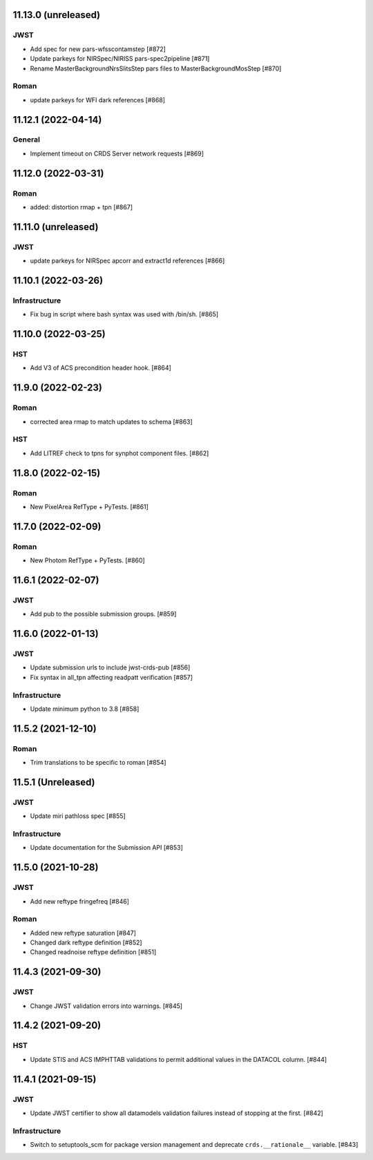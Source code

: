 11.13.0 (unreleased)
====================

JWST
----

- Add spec for new pars-wfsscontamstep [#872]

- Update parkeys for NIRSpec/NIRISS pars-spec2pipeline [#871]

- Rename MasterBackgroundNrsSlitsStep pars files to MasterBackgroundMosStep [#870]

Roman
-----

- update parkeys for WFI dark references [#868]


11.12.1 (2022-04-14)
====================

General
-------

- Implement timeout on CRDS Server network requests [#869]

11.12.0 (2022-03-31)
====================

Roman
-----

- added: distortion rmap + tpn [#867]


11.11.0 (unreleased)
====================

JWST
----

- update parkeys for NIRSpec apcorr and extract1d references [#866]

11.10.1 (2022-03-26)
====================

Infrastructure
--------------

- Fix bug in script where bash syntax was used with /bin/sh. [#865]


11.10.0 (2022-03-25)
====================

HST
---

- Add V3 of ACS precondition header hook. [#864]

11.9.0 (2022-02-23)
===================

Roman
-----

- corrected area rmap to match updates to schema [#863]

HST
---

- Add LITREF check to tpns for synphot component files. [#862]

11.8.0 (2022-02-15)
===================

Roman
-----

- New PixelArea RefType + PyTests. [#861]

11.7.0 (2022-02-09)
===================

Roman
-----

- New Photom RefType + PyTests. [#860]

11.6.1 (2022-02-07)
===================

JWST
----

- Add pub to the possible submission groups. [#859]

11.6.0 (2022-01-13)
===================

JWST
----

- Update submission urls to include jwst-crds-pub [#856]

- Fix syntax in all_tpn affecting readpatt verification [#857]

Infrastructure
--------------

-  Update minimum python to 3.8 [#858]

11.5.2 (2021-12-10)
===================

Roman
-----

- Trim translations to be specific to roman [#854]

11.5.1 (Unreleased)
===================

JWST
----

- Update miri pathloss spec [#855]

Infrastructure
--------------

- Update documentation for the Submission API [#853]

11.5.0 (2021-10-28)
===================

JWST
----

- Add new reftype fringefreq [#846]

Roman
-----

- Added new reftype saturation            [#847]

- Changed dark reftype definition         [#852]

- Changed readnoise reftype definition    [#851]

11.4.3 (2021-09-30)
===================

JWST
----

- Change JWST validation errors into warnings. [#845]

11.4.2 (2021-09-20)
===================

HST
---

- Update STIS and ACS IMPHTTAB validations to permit additional
  values in the DATACOL column. [#844]

11.4.1 (2021-09-15)
===================

JWST
----

- Update JWST certifier to show all datamodels validation failures
  instead of stopping at the first. [#842]

Infrastructure
--------------

- Switch to setuptools_scm for package version management and
  deprecate ``crds.__rationale__`` variable. [#843]
